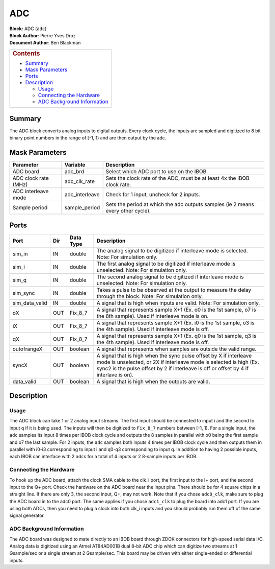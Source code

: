 ADC
====

| **Block:** ADC (``adc``)
| **Block Author**: Pierre Yves Droz
| **Document Author**: Ben Blackman

+--------------------------------------------------------------------------+
| .. raw:: html                                                            |
|                                                                          |
|    <div id="toctitle">                                                   |
|                                                                          |
| .. rubric:: Contents                                                     |
|    :name: contents                                                       |
|                                                                          |
| .. raw:: html                                                            |
|                                                                          |
|    </div>                                                                |
|                                                                          |
| -  `Summary <#summary>`__                                                |
| -  `Mask Parameters <#mask-parameters>`__                                |
| -  `Ports <#ports>`__                                                    |
| -  `Description <#description>`__                                        |
|                                                                          |
|    -  `Usage <#usage>`__                                                 |
|    -  `Connecting the Hardware <#connecting-the-hardware>`__             |
|    -  `ADC Background Information <#adc-background-information>`__       |
+--------------------------------------------------------------------------+

Summary 
---------

The ADC block converts analog inputs to digital outputs. Every clock
cycle, the inputs are sampled and digitized to 8 bit binary point
numbers in the range of [-1, 1) and are then output by the adc.

Mask Parameters 
-----------------

+------------------------+-------------------+------------------------------------------------------------------------------------+
| Parameter              | Variable          | Description                                                                        |
+========================+===================+====================================================================================+
| ADC board              | adc\_brd          | Select which ADC port to use on the IBOB.                                          |
+------------------------+-------------------+------------------------------------------------------------------------------------+
| ADC clock rate (MHz)   | adc\_clk\_rate    | Sets the clock rate of the ADC, must be at least 4x the IBOB clock rate.           |
+------------------------+-------------------+------------------------------------------------------------------------------------+
| ADC interleave mode    | adc\_interleave   | Check for 1 input, uncheck for 2 inputs.                                           |
+------------------------+-------------------+------------------------------------------------------------------------------------+
| Sample period          | sample\_period    | Sets the period at which the adc outputs samples (ie 2 means every other cycle).   |
+------------------------+-------------------+------------------------------------------------------------------------------------+

Ports 
-------

+--------------------+-------+-------------+-------------------------------------------------------------------------------------------------------------------------------------------------------------------------------------------------------------------------------------+
| Port               | Dir   | Data Type   | Description                                                                                                                                                                                                                         |
+====================+=======+=============+=====================================================================================================================================================================================================================================+
| sim\_in            | IN    | double      | The analog signal to be digitized if interleave mode is selected. Note: For simulation only.                                                                                                                                        |
+--------------------+-------+-------------+-------------------------------------------------------------------------------------------------------------------------------------------------------------------------------------------------------------------------------------+
| sim\_i             | IN    | double      | The first analog signal to be digitized if interleave mode is unselected. Note: For simulation only.                                                                                                                                |
+--------------------+-------+-------------+-------------------------------------------------------------------------------------------------------------------------------------------------------------------------------------------------------------------------------------+
| sim\_q             | IN    | double      | The second analog signal to be digitized if interleave mode is unselected. Note: For simulation only.                                                                                                                               |
+--------------------+-------+-------------+-------------------------------------------------------------------------------------------------------------------------------------------------------------------------------------------------------------------------------------+
| sim\_sync          | IN    | double      | Takes a pulse to be observed at the output to measure the delay through the block. Note: For simulation only.                                                                                                                       |
+--------------------+-------+-------------+-------------------------------------------------------------------------------------------------------------------------------------------------------------------------------------------------------------------------------------+
| sim\_data\_valid   | IN    | double      | A signal that is high when inputs are valid. Note: For simulation only.                                                                                                                                                             |
+--------------------+-------+-------------+-------------------------------------------------------------------------------------------------------------------------------------------------------------------------------------------------------------------------------------+
| oX                 | OUT   | Fix\_8\_7   | A signal that represents sample X+1 (Ex. o0 is the 1st sample, o7 is the 8th sample). Used if interleave mode is on.                                                                                                                |
+--------------------+-------+-------------+-------------------------------------------------------------------------------------------------------------------------------------------------------------------------------------------------------------------------------------+
| iX                 | OUT   | Fix\_8\_7   | A signal that represents sample X+1 (Ex. i0 is the 1st sample, o3 is the 4th sample). Used if interleave mode is off.                                                                                                               |
+--------------------+-------+-------------+-------------------------------------------------------------------------------------------------------------------------------------------------------------------------------------------------------------------------------------+
| qX                 | OUT   | Fix\_8\_7   | A signal that represents sample X+1 (Ex. q0 is the 1st sample, q3 is the 4th sample). Used if interleave mode is off.                                                                                                               |
+--------------------+-------+-------------+-------------------------------------------------------------------------------------------------------------------------------------------------------------------------------------------------------------------------------------+
| outofrangeX        | OUT   | boolean     | A signal that represents when samples are outside the valid range.                                                                                                                                                                  |
+--------------------+-------+-------------+-------------------------------------------------------------------------------------------------------------------------------------------------------------------------------------------------------------------------------------+
| syncX              | OUT   | boolean     | A signal that is high when the sync pulse offset by X if interleave mode is unselected, or 2X if interleave mode is selected is high (Ex. sync2 is the pulse offset by 2 if interleave is off or offset by 4 if interlave is on).   |
+--------------------+-------+-------------+-------------------------------------------------------------------------------------------------------------------------------------------------------------------------------------------------------------------------------------+
| data\_valid        | OUT   | boolean     | A signal that is high when the outputs are valid.                                                                                                                                                                                   |
+--------------------+-------+-------------+-------------------------------------------------------------------------------------------------------------------------------------------------------------------------------------------------------------------------------------+

Description 
-------------
Usage 
^^^^^^^
The ADC block can take 1 or 2 analog input streams. The first input
should be connected to input i and the second to input q if it is being
used. The inputs will then be digitized to ``Fix_8_7`` numbers between
[-1, 1). For a single input, the ``adc`` samples its input 8 times per
IBOB clock cycle and outputs the 8 samples in parallel with o0 being the
first sample and o7 the last sample. For 2 inputs, the ``adc`` samples
both inputs 4 times per IBOB clock cycle and then outputs them in
parallel with i0-i3 corresponding to input i and q0-q3 corresponding to
input q. In addition to having 2 possible inputs, each IBOB can
interface with 2 ``adc``\ s for a total of 4 inputs or 2 8-sample inputs
per IBOB.

Connecting the Hardware 
^^^^^^^^^^^^^^^^^^^^^^^^^
To hook up the ADC board, attach the clock SMA cable to the clk\_i port,
the first input to the I+ port, and the second input to the Q+ port.
Check the hardware on the ADC board near the input pins. There should be
for 4 square chips in a straight line. If there are only 3, the second
input, Q+, may not work. Note that if you chose ``adc0_clk``, make sure
to plug the ADC board in to the adc0 port. The same applies if you chose
``adc1_clk`` to plug the board into adc1 port. If you are using both
ADCs, then you need to plug a clock into both clk\_i inputs and you
should probably run them off of the same signal generator.

ADC Background Information 
^^^^^^^^^^^^^^^^^^^^^^^^^^^^
The ADC board was designed to mate directly to an IBOB board through
ZDOK connectors for high-speed serial data I/O. Analog data is digitized
using an Atmel AT84AD001B dual 8-bit ADC chip which can digitize two
streams at 1 Gsample/sec or a single stream at 2 Gsample/sec. This board
may be driven with either single-ended or differential inputs.
